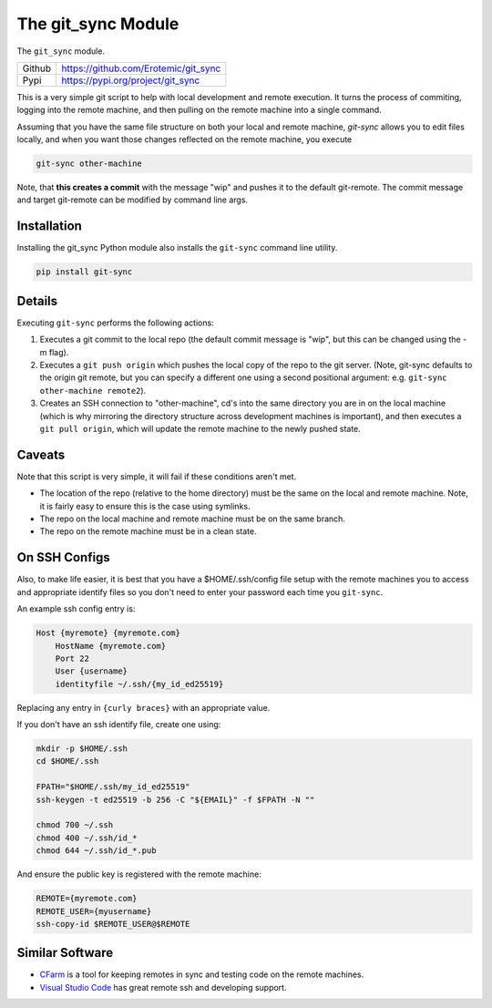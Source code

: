 The git_sync Module
===================

|Travis| |Codecov| |Pypi| |Downloads| 

The ``git_sync`` module.

+------------------+----------------------------------------------+
| Github           | https://github.com/Erotemic/git_sync         |
+------------------+----------------------------------------------+
| Pypi             | https://pypi.org/project/git_sync            |
+------------------+----------------------------------------------+


This is a very simple git script to help with local development and remote
execution. It turns the process of commiting, logging into the remote machine,
and then pulling on the remote machine into a single command.

Assuming that you have the same file structure on both your local and remote
machine, `git-sync` allows you to edit files locally, and when you want those 
changes reflected on the remote machine, you execute 

.. code:: 

    git-sync other-machine


Note, that **this creates a commit** with the message "wip" and pushes it to
the default git-remote. The commit message and target git-remote can be
modified by command line args.


Installation
------------

Installing the git_sync Python module also installs the ``git-sync`` command line utility.

.. code:: 

    pip install git-sync


Details
-------

Executing ``git-sync`` performs the following actions:

1. Executes a git commit to the local repo (the default commit message is "wip",
   but this can be changed using the -m flag). 

2. Executes a ``git push origin`` which pushes the local copy of the repo to the
   git server. (Note, git-sync defaults to the origin git remote, but you can
   specify a different one using a second positional argument: e.g. 
   ``git-sync other-machine remote2``).

3. Creates an SSH connection to "other-machine", cd's into the same directory
   you are in on the local machine (which is why mirroring the directory
   structure across development machines is important), and then executes a
   ``git pull origin``, which will update the remote machine to the newly pushed
   state. 


Caveats
-------

Note that this script is very simple, it will fail if these conditions aren't met.

* The location of the repo (relative to the home directory) must be the same on
  the local and remote machine. Note, it is fairly easy to ensure this is the
  case using symlinks.

* The repo on the local machine and remote machine must be on the same branch.

* The repo on the remote machine must be in a clean state.


On SSH Configs
--------------

Also, to make life easier, it is best that you have a $HOME/.ssh/config file
setup with the remote machines you to access and appropriate identify files so
you don't need to enter your password each time you ``git-sync``.

An example ssh config entry is:

.. code:: 

    Host {myremote} {myremote.com}
        HostName {myremote.com}
        Port 22
        User {username}
        identityfile ~/.ssh/{my_id_ed25519}

Replacing any entry in ``{curly braces}`` with an appropriate value. 


If you don't have an ssh identify file, create one using:

.. code:: 

    mkdir -p $HOME/.ssh
    cd $HOME/.ssh

    FPATH="$HOME/.ssh/my_id_ed25519"
    ssh-keygen -t ed25519 -b 256 -C "${EMAIL}" -f $FPATH -N ""

    chmod 700 ~/.ssh
    chmod 400 ~/.ssh/id_*
    chmod 644 ~/.ssh/id_*.pub


And ensure the public key is registered with the remote machine:

.. code:: 

    REMOTE={myremote.com}
    REMOTE_USER={myusername}
    ssh-copy-id $REMOTE_USER@$REMOTE


Similar Software
----------------

* `CFarm  <https://github.com/robertmaynard/cfarm>`__ is a tool for keeping remotes in sync and testing code on the remote machines. 

* `Visual Studio Code <https://code.visualstudio.com/>`__ has great remote ssh and developing support. 


.. |Pypi| image:: https://img.shields.io/pypi/v/git_sync.svg
   :target: https://pypi.python.org/pypi/git_sync

.. |Downloads| image:: https://img.shields.io/pypi/dm/git_sync.svg
   :target: https://pypistats.org/packages/git_sync

.. |ReadTheDocs| image:: https://readthedocs.org/projects/git_sync/badge/?version=release
    :target: https://git_sync.readthedocs.io/en/release/

.. # See: https://ci.appveyor.com/project/jon.crall/git_sync/settings/badges
.. |Appveyor| image:: https://ci.appveyor.com/api/projects/status/py3s2d6tyfjc8lm3/branch/master?svg=true
   :target: https://ci.appveyor.com/project/jon.crall/git_sync/branch/master

.. |CircleCI| image:: https://circleci.com/gh/Erotemic/git_sync.svg?style=svg
    :target: https://circleci.com/gh/Erotemic/git_sync

.. |Travis| image:: https://travis-ci.org/Erotemic/git-sync.svg?branch=master&status=passed
   :target: https://travis-ci.org/Erotemic/git_sync

.. |Codecov| image:: https://codecov.io/github/Erotemic/git_sync/badge.svg?branch=master&service=github
   :target: https://codecov.io/github/Erotemic/git_sync?branch=master
